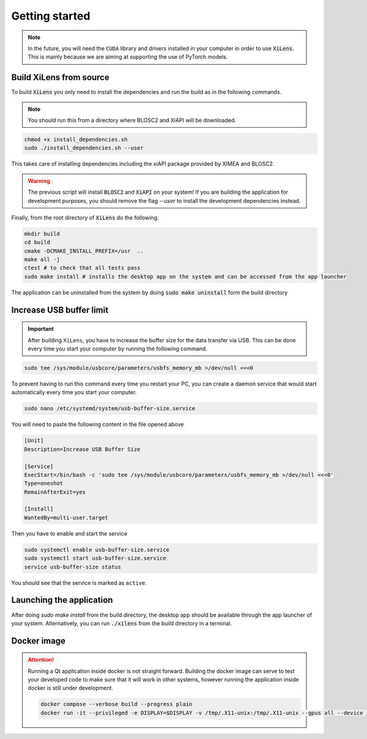 ===============
Getting started
===============

.. note::
    In the future, you will need the ``CUDA`` library and drivers installed in your computer in order to use :code:`XiLens`.
    This is mainly because we are aiming at supporting the use of PyTorch models.

Build XiLens from source
=========================

.. image:: https://asciinema.org/a/YSmGYswUqGmYGk969rmQUb0mV.svg
   :target: https://asciinema.org/a/YSmGYswUqGmYGk969rmQUb0mV

To build :code:`XiLens` you only need to install the dependencies and run the
build as in the following commands.

.. note::

    You should run this from a directory where BLOSC2 and XiAPI will be downloaded.

.. code:: bash

   chmod +x install_dependencies.sh
   sudo ./install_dependencies.sh --user

This takes care of installing dependencies including the xiAPI package provided by XIMEA and BLOSC2.

.. warning::

    The previous script will install :code:`BLOSC2` and :code:`XiAPI` on your system!
    If you are building the application for development purposes, you should remove the flag `--user` to install the
    development dependencies instead.

Finally, from the root directory of :code:`XiLens` do the following.

.. code:: bash

   mkdir build
   cd build
   cmake -DCMAKE_INSTALL_PREFIX=/usr  ..
   make all -j
   ctest # to check that all tests pass
   sudo make install # installs the desktop app on the system and can be accessed from the app launcher

The application can be uninstalled from the system by doing :code:`sudo make uninstall` form the build directory

Increase USB buffer limit
=========================
.. important::
    After building ``XiLens``, you have to increase the buffer size for the
    data transfer via USB. This can be done every time you start your
    computer by running the following command.

.. code:: bash

   sudo tee /sys/module/usbcore/parameters/usbfs_memory_mb >/dev/null <<<0

To prevent having to run this command every time you restart your PC, you can create a daemon service that would start
automatically every time you start your computer.

.. code:: bash

   sudo nano /etc/systemd/system/usb-buffer-size.service

You will need to paste the following content in the file opened above

.. code:: bash

   [Unit]
   Description=Increase USB Buffer Size

   [Service]
   ExecStart=/bin/bash -c 'sudo tee /sys/module/usbcore/parameters/usbfs_memory_mb >/dev/null <<<0'
   Type=oneshot
   RemainAfterExit=yes

   [Install]
   WantedBy=multi-user.target

Then you have to enable and start the service

.. code:: bash

   sudo systemctl enable usb-buffer-size.service
   sudo systemctl start usb-buffer-size.service
   service usb-buffer-size status

You should see that the service is marked as ``active``.

Launching the application
=========================
After doing `sudo make install` from the build directory, the desktop app should be available through the app launcher
of your system.
Alternatively, you can run :code:`./xilens` from the build directory in a  terminal.

Docker image
==================

.. attention::
    Running a Qt application inside docker is not straight forward. Building the docker image can serve to test your
    developed code to make sure that it will work in other systems, however running the application inside docker is still
    under development.

    .. code:: bash

       docker compose --verbose build --progress plain
       docker run -it --privileged -e DISPLAY=$DISPLAY -v /tmp/.X11-unix:/tmp/.X11-unix --gpus all --device /dev/bus/usb/ -e QT_X11_NO_MITSHM=1 -e QT_GRAPHICSSYSTEM="native" xilens
